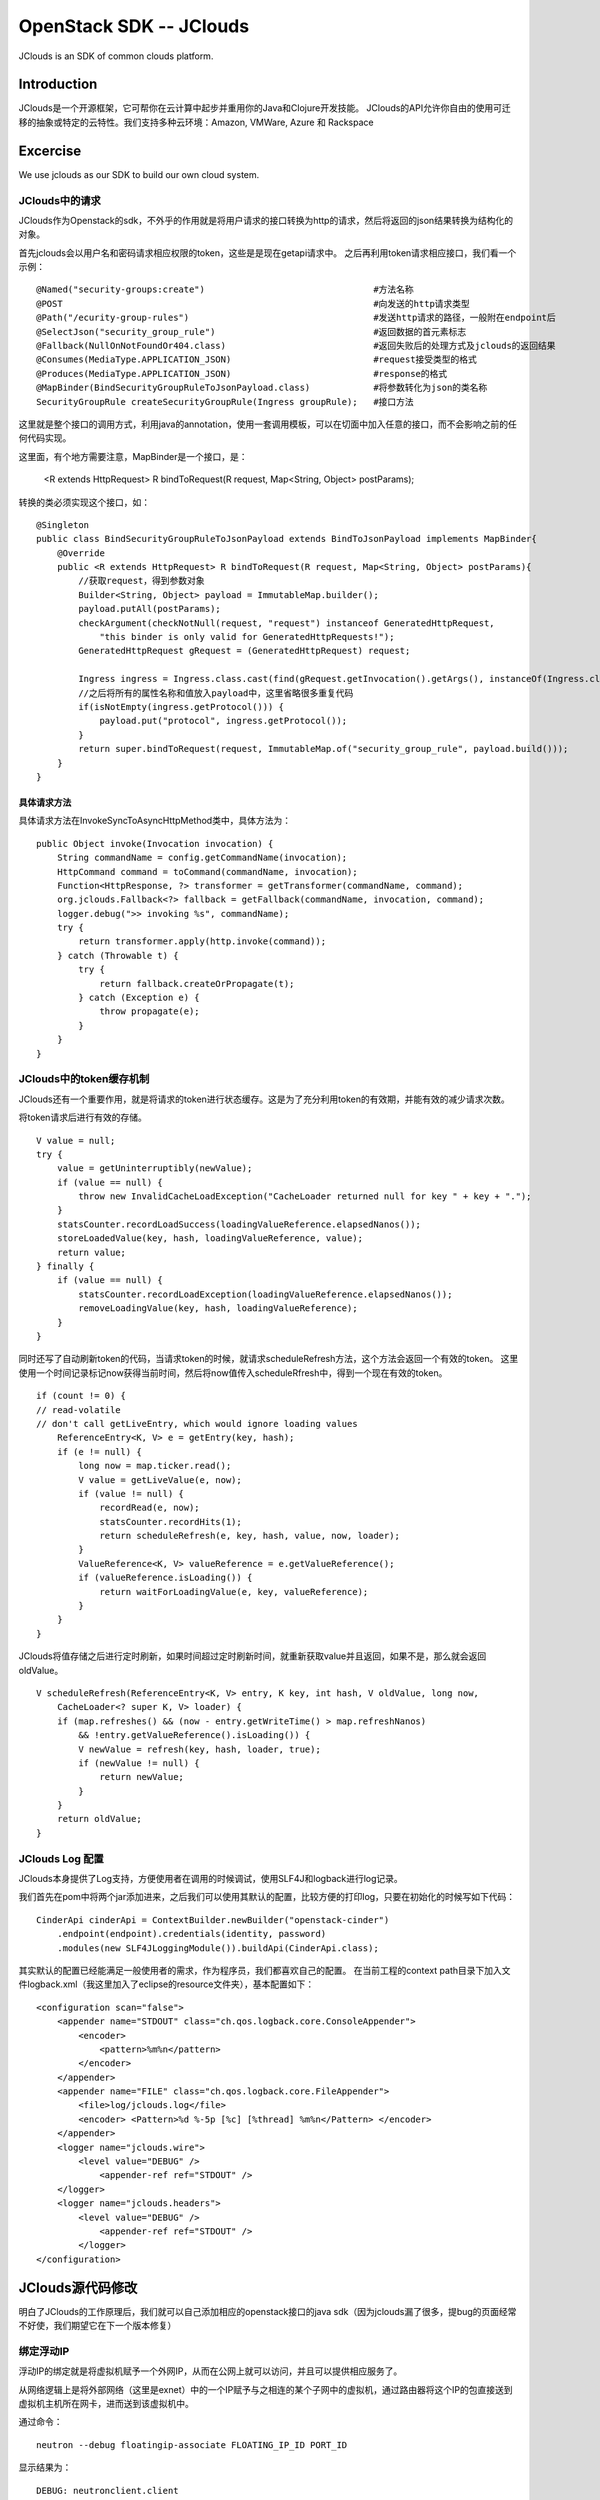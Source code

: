 



=====================================
OpenStack SDK -- JClouds 
=====================================
JClouds is an SDK of common clouds platform.

Introduction
=====================================
JClouds是一个开源框架，它可帮你在云计算中起步并重用你的Java和Clojure开发技能。
JClouds的API允许你自由的使用可迁移的抽象或特定的云特性。我们支持多种云环境：Amazon, VMWare, Azure 和 Rackspace

Excercise
=====================================
We use jclouds as our SDK to build our own cloud system.

JClouds中的请求
-------------------------------------
JClouds作为Openstack的sdk，不外乎的作用就是将用户请求的接口转换为http的请求，然后将返回的json结果转换为结构化的对象。

首先jclouds会以用户名和密码请求相应权限的token，这些是是现在getapi请求中。
之后再利用token请求相应接口，我们看一个示例：

::

    @Named("security-groups:create")                                #方法名称
    @POST                                                           #向发送的http请求类型
    @Path("/ecurity-group-rules")                                   #发送http请求的路径，一般附在endpoint后
    @SelectJson("security_group_rule")                              #返回数据的首元素标志
    @Fallback(NullOnNotFoundOr404.class)                            #返回失败后的处理方式及jclouds的返回结果
    @Consumes(MediaType.APPLICATION_JSON)                           #request接受类型的格式
    @Produces(MediaType.APPLICATION_JSON)                           #response的格式
    @MapBinder(BindSecurityGroupRuleToJsonPayload.class)            #将参数转化为json的类名称
    SecurityGroupRule createSecurityGroupRule(Ingress groupRule);   #接口方法

这里就是整个接口的调用方式，利用java的annotation，使用一套调用模板，可以在切面中加入任意的接口，而不会影响之前的任何代码实现。

这里面，有个地方需要注意，MapBinder是一个接口，是：

  <R extends HttpRequest> R bindToRequest(R request, Map<String, Object> postParams);

转换的类必须实现这个接口，如：

::

    @Singleton
    public class BindSecurityGroupRuleToJsonPayload extends BindToJsonPayload implements MapBinder{
        @Override
        public <R extends HttpRequest> R bindToRequest(R request, Map<String, Object> postParams){
            //获取request，得到参数对象
            Builder<String, Object> payload = ImmutableMap.builder();
            payload.putAll(postParams);
            checkArgument(checkNotNull(request, "request") instanceof GeneratedHttpRequest,
                "this binder is only valid for GeneratedHttpRequests!");
            GeneratedHttpRequest gRequest = (GeneratedHttpRequest) request;
                                             
            Ingress ingress = Ingress.class.cast(find(gRequest.getInvocation().getArgs(), instanceOf(Ingress.class)));
            //之后将所有的属性名称和值放入payload中，这里省略很多重复代码
            if(isNotEmpty(ingress.getProtocol())) {
                payload.put("protocol", ingress.getProtocol());
            }
            return super.bindToRequest(request, ImmutableMap.of("security_group_rule", payload.build()));
        }
    }

具体请求方法
`````````````````````````````````````
具体请求方法在InvokeSyncToAsyncHttpMethod类中，具体方法为：

::

    public Object invoke(Invocation invocation) {
        String commandName = config.getCommandName(invocation);
        HttpCommand command = toCommand(commandName, invocation);
        Function<HttpResponse, ?> transformer = getTransformer(commandName, command);
        org.jclouds.Fallback<?> fallback = getFallback(commandName, invocation, command);
        logger.debug(">> invoking %s", commandName);
        try {
            return transformer.apply(http.invoke(command));
        } catch (Throwable t) {
            try {
                return fallback.createOrPropagate(t);
            } catch (Exception e) {
                throw propagate(e);
            }
        }
    }


JClouds中的token缓存机制
-------------------------------------
JClouds还有一个重要作用，就是将请求的token进行状态缓存。这是为了充分利用token的有效期，并能有效的减少请求次数。

将token请求后进行有效的存储。

::

    V value = null;
    try {
        value = getUninterruptibly(newValue);
        if (value == null) {
            throw new InvalidCacheLoadException("CacheLoader returned null for key " + key + ".");
        }
        statsCounter.recordLoadSuccess(loadingValueReference.elapsedNanos());
        storeLoadedValue(key, hash, loadingValueReference, value);
        return value;
    } finally {
        if (value == null) {
            statsCounter.recordLoadException(loadingValueReference.elapsedNanos());
            removeLoadingValue(key, hash, loadingValueReference);
        }
    }

同时还写了自动刷新token的代码，当请求token的时候，就请求scheduleRefresh方法，这个方法会返回一个有效的token。
这里使用一个时间记录标记now获得当前时间，然后将now值传入scheduleRfresh中，得到一个现在有效的token。

::

    if (count != 0) {
    // read-volatile
    // don't call getLiveEntry, which would ignore loading values
        ReferenceEntry<K, V> e = getEntry(key, hash);
        if (e != null) {
            long now = map.ticker.read();
            V value = getLiveValue(e, now);
            if (value != null) {
                recordRead(e, now);
                statsCounter.recordHits(1);
                return scheduleRefresh(e, key, hash, value, now, loader);
            }
            ValueReference<K, V> valueReference = e.getValueReference();
            if (valueReference.isLoading()) {
                return waitForLoadingValue(e, key, valueReference);
            }
        }
    }


JClouds将值存储之后进行定时刷新，如果时间超过定时刷新时间，就重新获取value并且返回，如果不是，那么就会返回oldValue。

::

    V scheduleRefresh(ReferenceEntry<K, V> entry, K key, int hash, V oldValue, long now,
        CacheLoader<? super K, V> loader) {
        if (map.refreshes() && (now - entry.getWriteTime() > map.refreshNanos)
            && !entry.getValueReference().isLoading()) {
            V newValue = refresh(key, hash, loader, true);
            if (newValue != null) {
                return newValue;
            }
        }
        return oldValue;
    }

JClouds Log 配置
-----------------------------------------
JClouds本身提供了Log支持，方便使用者在调用的时候调试，使用SLF4J和logback进行log记录。

我们首先在pom中将两个jar添加进来，之后我们可以使用其默认的配置，比较方便的打印log，只要在初始化的时候写如下代码：

::

    CinderApi cinderApi = ContextBuilder.newBuilder("openstack-cinder")
        .endpoint(endpoint).credentials(identity, password)
        .modules(new SLF4JLoggingModule()).buildApi(CinderApi.class);

其实默认的配置已经能满足一般使用者的需求，作为程序员，我们都喜欢自己的配置。
在当前工程的context path目录下加入文件logback.xml（我这里加入了eclipse的resource文件夹），基本配置如下：

::

    <configuration scan="false">
        <appender name="STDOUT" class="ch.qos.logback.core.ConsoleAppender">
            <encoder>
                <pattern>%m%n</pattern>
            </encoder>
        </appender>
        <appender name="FILE" class="ch.qos.logback.core.FileAppender"> 
            <file>log/jclouds.log</file> 
            <encoder> <Pattern>%d %-5p [%c] [%thread] %m%n</Pattern> </encoder> 
        </appender> 
        <logger name="jclouds.wire">
            <level value="DEBUG" />
                <appender-ref ref="STDOUT" />
        </logger>
        <logger name="jclouds.headers">
            <level value="DEBUG" />
                <appender-ref ref="STDOUT" />
            </logger>
    </configuration>

    

JClouds源代码修改
=========================================
明白了JClouds的工作原理后，我们就可以自己添加相应的openstack接口的java sdk（因为jclouds漏了很多，提bug的页面经常不好使，我们期望它在下一个版本修复）

绑定浮动IP
-----------------------------------------
浮动IP的绑定就是将虚拟机赋予一个外网IP，从而在公网上就可以访问，并且可以提供相应服务了。

从网络逻辑上是将外部网络（这里是exnet）中的一个IP赋予与之相连的某个子网中的虚拟机，通过路由器将这个IP的包直接送到虚拟机主机所在网卡，进而送到该虚拟机中。

通过命令：

::

    neutron --debug floatingip-associate FLOATING_IP_ID PORT_ID

显示结果为：

::

    DEBUG: neutronclient.client 
    REQ: 
    curl -i http://192.168.250.222:9696/v2.0/floatingips/10813711-a7ab-4aea-92d6-554dd4f7082b.json
        -X PUT -H "X-Auth-Token:"......" 
        -H "Content-Type: application/json" -H "Accept: application/json" 
        -H "User-Agent: python-neutronclient" 
        -d '{
                "floatingip": {
                    "port_id": "94da9cf4-1948-44ae-b2ae-8fba464aada8"
                }
            }

    RESP: 
        {
            'date': 'Tue,
            16Sep201407: 16: 58GMT',
            'status': '200',
            'content-length': '376',
            'content-type': 'application/json;charset=UTF-8'
        }{
         "floatingip": {
            "router_id": "cbd8cebf-6688-44cb-a4f6-ece233af0108",
            "status": "DOWN",
            "tenant_id": "51b1873935554545bb9b953e4055a997",
            "floating_network_id": "ec8b7335-ee0f-45b1-add5-9b6cafb72660",
            "fixed_ip_address": "192.168.20.200",
            "floating_ip_address": "192.168.252.192",
            "port_id": "94da9cf4-1948-44ae-b2ae-8fba464aada8",
            "id": "10813711-a7ab-4aea-92d6-554dd4f7082b"
        }

根据debug的结果，则相应的API为：

::

    @Path("/v2.0/floatingips")
    @RequestFilters(AuthenticateRequest.class)
    @Consumes(MediaType.APPLICATION_JSON)
    public interface FloatingIPApi {

        /**
        * 为虚拟机绑定浮动IP
        * @parm floatingip_id, port_id
        */
        @Named("floatingip:associate")
        @PUT
        @PATH("/{floatingip_id}")
        @Consumes(MediaType.APPLICATION_JSON)
        @Produces(MediaType.APPLICATION_JSON)
        @Payload("%7B\"floatingip\":%7B\"port_id\":\"{port_id}\"%7D%7D")
        FloatingIP associateIp(@PathParam(floatingip_id) String floatingip_id, @PayloadParam(port_id) String port_id)

        /**
        * 为虚拟机解绑浮动IP
        * @parm floatingip_id
        */
        @Named("floatingip:disassociate")
        @PUT
        @PATH("/{floatingip_id}")
        @Consumes(MediaType.APPLICATION_JSON)
        @Produces(MediaType.APPLICATION_JSON)
        @Payload("%7B\"floatingip\":%7B\"port_id\":null%7D%7D")
        FloatingIP disassociateIp(@PathParam(floatingip_id) String floatingip_id)

    }
